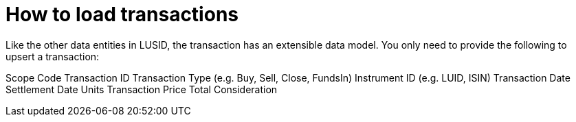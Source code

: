 = How to load transactions



Like the other data entities in LUSID, the transaction has an extensible data model. You only need to provide the following to upsert a transaction:

Scope
Code
Transaction ID
Transaction Type (e.g. Buy, Sell, Close, FundsIn)
Instrument ID (e.g. LUID, ISIN)
Transaction Date
Settlement Date
Units
Transaction Price
Total Consideration